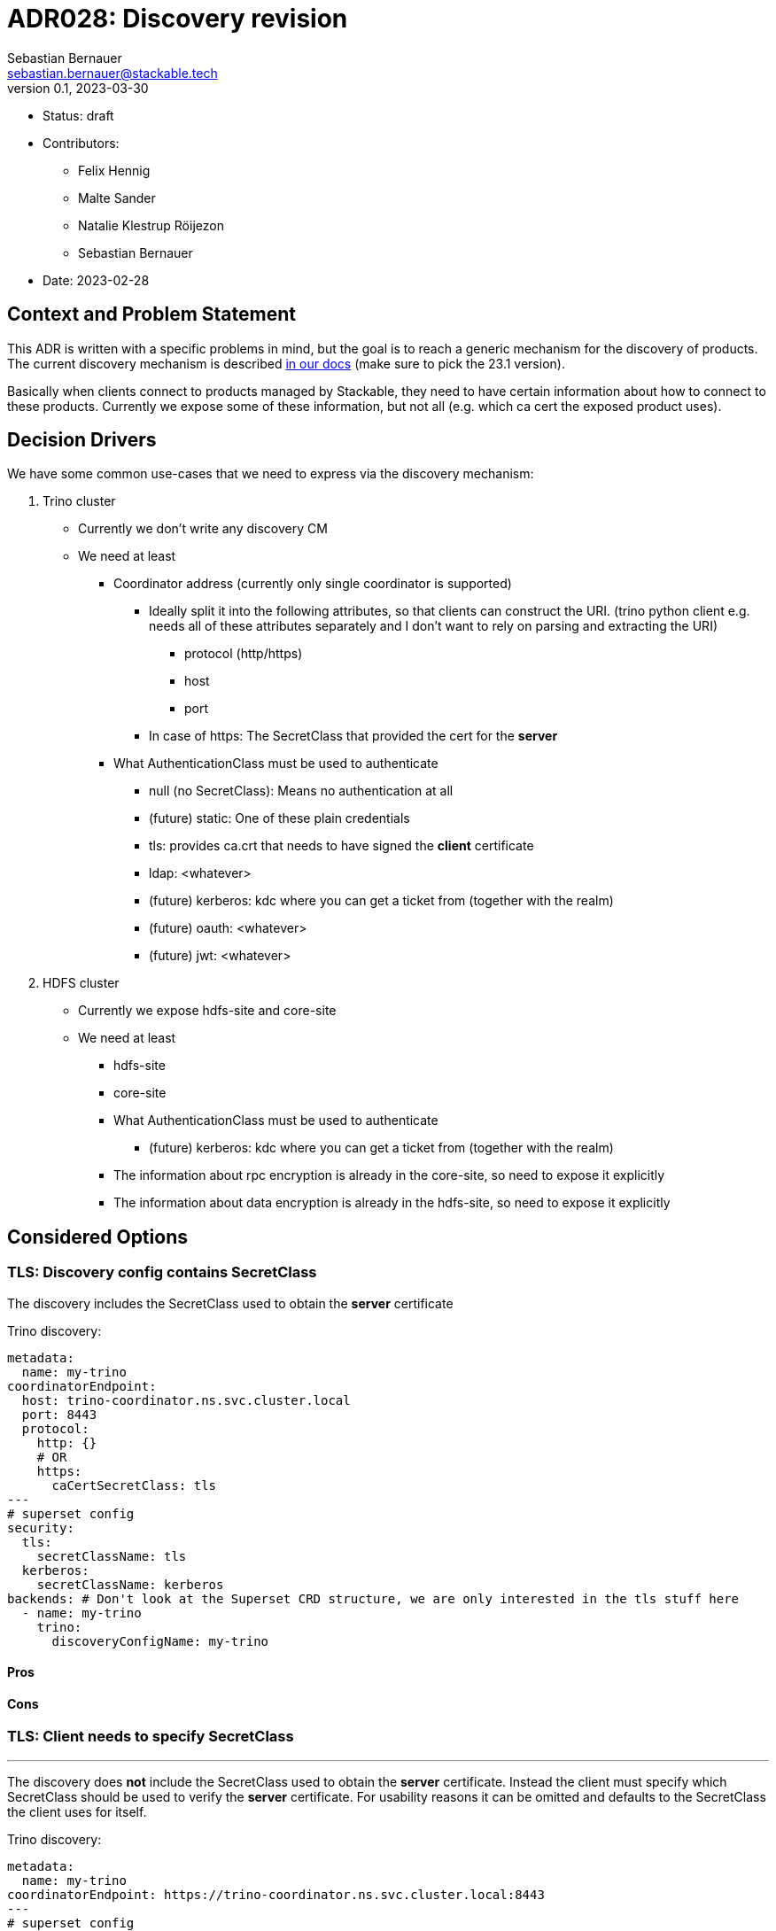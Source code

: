 = ADR028: Discovery revision
Sebastian Bernauer <sebastian.bernauer@stackable.tech>
v0.1, 2023-03-30
:status: draft

* Status: {status}
* Contributors:
** Felix Hennig
** Malte Sander
** Natalie Klestrup Röijezon
** Sebastian Bernauer
* Date: 2023-02-28

== Context and Problem Statement

// Describe the context and problem statement, e.g., in free form using two to three sentences. You may want to articulate the problem in form of a question.

This ADR is written with a specific problems in mind, but the goal is to reach a generic mechanism for the discovery of products.
The current discovery mechanism is described https://docs.stackable.tech/home/stable/concepts/service_discovery.html[in our docs] (make sure to pick the 23.1 version).

Basically when clients connect to products managed by Stackable, they need to have certain information about how to connect to these products.
Currently we expose some of these information, but not all (e.g. which ca cert the exposed product uses).

== Decision Drivers
We have some common use-cases that we need to express via the discovery mechanism:

1. Trino cluster
* Currently we don't write any discovery CM
* We need at least
** Coordinator address (currently only single coordinator is supported)
*** Ideally split it into the following attributes, so that clients can construct the URI. (trino python client e.g. needs all of these attributes separately and I don't want to rely on parsing and extracting the URI)
**** protocol (http/https)
**** host
**** port
*** In case of https: The SecretClass that provided the cert for the *server*
** What AuthenticationClass must be used to authenticate
*** null (no SecretClass): Means no authentication at all
*** (future) static: One of these plain credentials
*** tls: provides ca.crt that needs to have signed the *client* certificate
*** ldap: <whatever>
*** (future) kerberos: kdc where you can get a ticket from (together with the realm)
*** (future) oauth: <whatever>
*** (future) jwt: <whatever>

2. HDFS cluster
* Currently we expose hdfs-site and core-site
* We need at least
** hdfs-site
** core-site
** What AuthenticationClass must be used to authenticate
*** (future) kerberos: kdc where you can get a ticket from (together with the realm)
** The information about rpc encryption is already in the core-site, so need to expose it explicitly
** The information about data encryption is already in the hdfs-site, so need to expose it explicitly

== Considered Options

=== TLS: Discovery config contains SecretClass
The discovery includes the SecretClass used to obtain the *server* certificate

Trino discovery:
[source,yaml]
----
metadata:
  name: my-trino
coordinatorEndpoint:
  host: trino-coordinator.ns.svc.cluster.local
  port: 8443
  protocol:
    http: {}
    # OR
    https:
      caCertSecretClass: tls
---
# superset config
security:
  tls:
    secretClassName: tls
  kerberos:
    secretClassName: kerberos
backends: # Don't look at the Superset CRD structure, we are only interested in the tls stuff here
  - name: my-trino
    trino:
      discoveryConfigName: my-trino
----

==== Pros

==== Cons

=== TLS: Client needs to specify SecretClass
---
The discovery does *not* include the SecretClass used to obtain the *server* certificate.
Instead the client must specify which SecretClass should be used to verify the *server* certificate.
For usability reasons it can be omitted and defaults to the SecretClass the client uses for itself.

Trino discovery:
[source,yaml]
----
metadata:
  name: my-trino
coordinatorEndpoint: https://trino-coordinator.ns.svc.cluster.local:8443
---
# superset config
security:
  tls:
    secretClassName: tls
  kerberos:
    secretClassName: kerberos
backends: # Don't look at the Superset CRD structure, we are only interested in the tls stuff here
  - name: my-trino
    trino:
      discoveryConfigName: my-trino
      # override tls from the global config, OPTIONALLY
      tlsSecretClass: my-second-pki
----

==== Pros

* Operator does not need to read/look at the DiscoveryConfig (as we can statically set up the secret-op tls secretClass volumes rather than retrieving them from the DiscoveryConfig).
* Some clients only support a single pki, in that case we could not give the ability to overwrite the secretClass coming from the product itself.

==== Cons

* The client has to know what pki/secretClass the server is using.

=== TLS: Include caCert in Discovery config

Trino discovery:
[source,yaml]
----
metadata:
  name: my-trino
endpoint:
  host: trino-coordinator.ns.svc.cluster.local
  port: 8443
  protocol:
    http: {}
    # OR
    https:
      caBundle: | # Containing a PEM certificate
        === BEGIN CERTIFICATE ===
        XXX
        === END CERTIFICATE ===
----

==== Pros

* Assuming DiscoveryConfig is located within a CM, the operator can simply mount the discovery CM to get the ca.crt.  Operator does not need to read/look at the DiscoveryConfig.
* Easier for external clients to use as they don't need to know the concept of SecretClasses and don't even need to run withing k8s.
* The client has to *not* know what pki/secretClass the server is using.

==== Cons

* BIG QUESTION: How should the product operator get the ca cert from the SecretClass it uses to get the *server* cert from?
** The secret-op could e.g. offer an HTTP api to fetch the ca.crt of a given SecretClass or e.g. write the ca.crt into the status of a SecretClass


=== Authentication: Add AuthenticationClass to Discovery Config

Trino discovery:
[source,yaml]
----
metadata:
  name: my-trino
authentication:
  authenticationClass: my-class
----

==== Cons

* Operator has to read the AuthenticationClass to determine its type (pw/tls/keytab) and set up the needed volumes and commands.
* The AuthenticationClass is meant to describe "how should a server verify connecting clients" and re-purpose it to mean "how a client should authenticate itself".


=== Authentication: Add SecretClass to Discovery Config

Trino discovery:
[source,yaml]
----
metadata:
  name: my-trino
authentication:
  secretClass: client-tls # Use this SecretClass to obtain your credentials (regardless of type of SecretClass)
----

==== Cons

* Operator has to read the SecretClass to determine its type (pw/tls/keytab) and set up the needed volumes and commands.


=== Authentication: Add needed details

Trino discovery:
[source,yaml]
----
metadata:
  name: my-trino
authentication:
  none: {}
  password: {}
  tls:
    secretClass: client-tls # Use this SecretClass to obtain a *client* cert
  kerberos:
    secretClass: client-tls # Use this SecretClass to obtain a keytab
  oauth:
    secretClass: client-tls # Use this SecretClass to obtain whatever it needs
----

==== Pros

* Operator has *not* to read the SecretClass to determine its type (pw/tls/keytab), as the type is already encoded in the Discovery config.

== Decision Outcome

TODO
